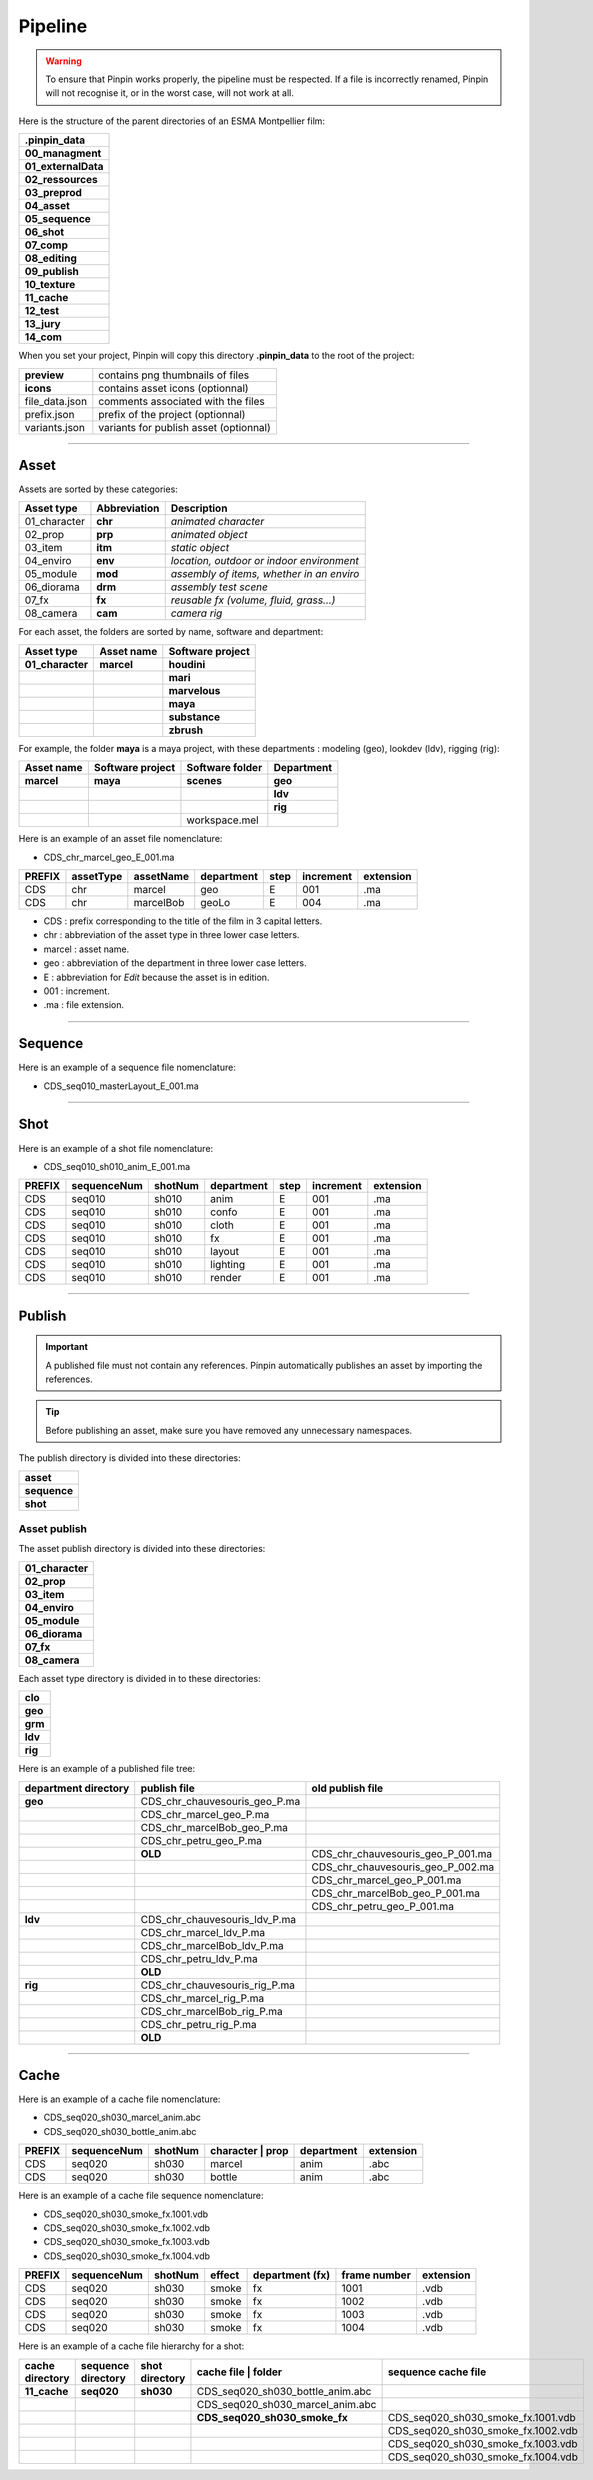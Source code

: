 .. _pipeline:

Pipeline
========

.. warning::
    To ensure that Pinpin works properly, the pipeline must be respected. If a file is incorrectly renamed, Pinpin will not recognise it, or in the worst case, will not work at all.

Here is the structure of the parent directories of an ESMA Montpellier film:

.. list-table::

    * - **.pinpin_data**
    * - **00_managment**
    * - **01_externalData**
    * - **02_ressources**
    * - **03_preprod**
    * - **04_asset**
    * - **05_sequence**
    * - **06_shot**
    * - **07_comp**
    * - **08_editing**
    * - **09_publish**
    * - **10_texture**
    * - **11_cache**
    * - **12_test**
    * - **13_jury**
    * - **14_com**

When you set your project, Pinpin will copy this directory **.pinpin_data** to the root of the project:

.. list-table::

    * - **preview**
      - contains png thumbnails of files
    * - **icons**
      - contains asset icons (optionnal)
    * - file_data.json
      - comments associated with the files 
    * - prefix.json
      - prefix of the project (optionnal)
    * - variants.json
      - variants for publish asset (optionnal)

------------

Asset
-----

Assets are sorted by these categories:

.. list-table::
   :header-rows: 1

   * - Asset type
     - Abbreviation
     - Description
   * - 01_character
     - **chr**
     - *animated character*
   * - 02_prop
     - **prp**
     - *animated object*
   * - 03_item
     - **itm**
     - *static object*
   * - 04_enviro
     - **env**
     - *location, outdoor or indoor environment*
   * - 05_module
     - **mod**
     - *assembly of items, whether in an enviro*
   * - 06_diorama
     - **drm**
     - *assembly test scene*
   * - 07_fx
     - **fx**
     - *reusable fx (volume, fluid, grass...)*
   * - 08_camera
     - **cam**
     - *camera rig*

For each asset, the folders are sorted by name, software and department:

.. list-table::
    :header-rows: 1

    * - Asset type
      - Asset name
      - Software project
    * - **01_character**
      - **marcel**
      - **houdini**
    * - 
      - 
      - **mari**
    * - 
      - 
      - **marvelous**
    * - 
      - 
      - **maya**
    * - 
      - 
      - **substance**
    * - 
      - 
      - **zbrush**

For example, the folder **maya** is a maya project, with these departments : modeling (geo), lookdev (ldv), rigging (rig):

.. list-table::
    :header-rows: 1

    * - Asset name
      - Software project
      - Software folder
      - Department
    * - **marcel**
      - **maya**
      - **scenes**
      - **geo**
    * - 
      - 
      - 
      - **ldv**
    * - 
      - 
      - 
      - **rig**
    * - 
      - 
      - workspace.mel
      - 

Here is an example of an asset file nomenclature:

* CDS_chr_marcel_geo_E_001.ma

.. list-table:: 
   :header-rows: 1

   * - PREFIX
     - assetType
     - assetName
     - department
     - step
     - increment
     - extension
   * - CDS
     - chr
     - marcel
     - geo
     - E
     - 001
     - .ma
   * - CDS
     - chr
     - marcelBob
     - geoLo
     - E
     - 004
     - .ma

* CDS : prefix corresponding to the title of the film in 3 capital letters.
* chr : abbreviation of the asset type in three lower case letters.
* marcel : asset name.
* geo : abbreviation of the department in three lower case letters.
* E : abbreviation for *Edit* because the asset is in edition.
* 001 : increment.
* .ma : file extension.

------------

Sequence
--------

Here is an example of a sequence file nomenclature:

* CDS_seq010_masterLayout_E_001.ma

------------

Shot
----

Here is an example of a shot file nomenclature:

* CDS_seq010_sh010_anim_E_001.ma

.. list-table:: 
   :header-rows: 1

   * - PREFIX
     - sequenceNum
     - shotNum
     - department
     - step
     - increment
     - extension
   * - CDS
     - seq010
     - sh010
     - anim
     - E
     - 001
     - .ma
   * - CDS
     - seq010
     - sh010
     - confo
     - E
     - 001
     - .ma
   * - CDS
     - seq010
     - sh010
     - cloth
     - E
     - 001
     - .ma
   * - CDS
     - seq010
     - sh010
     - fx
     - E
     - 001
     - .ma
   * - CDS
     - seq010
     - sh010
     - layout
     - E
     - 001
     - .ma
   * - CDS
     - seq010
     - sh010
     - lighting
     - E
     - 001
     - .ma
   * - CDS
     - seq010
     - sh010
     - render
     - E
     - 001
     - .ma

------------

Publish
-------

.. important::
    A published file must not contain any references.
    Pinpin automatically publishes an asset by importing the references.

.. tip::
    Before publishing an asset, make sure you have removed any unnecessary namespaces.

The publish directory is divided into these directories:

.. list-table::

   * - **asset**
   * - **sequence**
   * - **shot**

Asset publish
^^^^^^^^^^^^^

The asset publish directory is divided into these directories:

.. list-table::

   * - **01_character**
   * - **02_prop**
   * - **03_item**
   * - **04_enviro**
   * - **05_module**
   * - **06_diorama**
   * - **07_fx**
   * - **08_camera**

Each asset type directory is divided in to these directories:

.. list-table::

   * - **clo** 
   * - **geo**
   * - **grm**
   * - **ldv** 
   * - **rig**

Here is an example of a published file tree:

.. list-table:: 
   :header-rows: 1

   * - department directory
     - publish file
     - old publish file
    
   * - **geo**
     - CDS_chr_chauvesouris_geo_P.ma
     - 
   * - 
     - CDS_chr_marcel_geo_P.ma
     - 
   * - 
     - CDS_chr_marcelBob_geo_P.ma
     - 
   * - 
     - CDS_chr_petru_geo_P.ma
     -
   * - 
     - **OLD**
     - CDS_chr_chauvesouris_geo_P_001.ma
   * - 
     - 
     - CDS_chr_chauvesouris_geo_P_002.ma
   * - 
     - 
     - CDS_chr_marcel_geo_P_001.ma
   * - 
     - 
     - CDS_chr_marcelBob_geo_P_001.ma
   * - 
     - 
     - CDS_chr_petru_geo_P_001.ma
   
   * - **ldv**
     - CDS_chr_chauvesouris_ldv_P.ma
     -
   * -
     - CDS_chr_marcel_ldv_P.ma
     -
   * -
     - CDS_chr_marcelBob_ldv_P.ma
     -
   * -
     - CDS_chr_petru_ldv_P.ma
     -
   * - 
     - **OLD**
     - 
   
   * - **rig**
     - CDS_chr_chauvesouris_rig_P.ma
     -
   * -
     - CDS_chr_marcel_rig_P.ma
     -
   * -
     - CDS_chr_marcelBob_rig_P.ma
     -
   * -
     - CDS_chr_petru_rig_P.ma
     -
   * - 
     - **OLD**
     - 

-----

Cache
-----

Here is an example of a cache file nomenclature:

* CDS_seq020_sh030_marcel_anim.abc
* CDS_seq020_sh030_bottle_anim.abc

.. list-table:: 
   :header-rows: 1

   * - PREFIX
     - sequenceNum
     - shotNum
     - character | prop
     - department
     - extension
   * - CDS
     - seq020
     - sh030
     - marcel
     - anim
     - .abc
   * - CDS
     - seq020
     - sh030
     - bottle
     - anim
     - .abc 

Here is an example of a cache file sequence nomenclature:

* CDS_seq020_sh030_smoke_fx.1001.vdb
* CDS_seq020_sh030_smoke_fx.1002.vdb
* CDS_seq020_sh030_smoke_fx.1003.vdb
* CDS_seq020_sh030_smoke_fx.1004.vdb

.. list-table:: 
   :header-rows: 1

   * - PREFIX
     - sequenceNum
     - shotNum
     - effect
     - department (fx)
     - frame number
     - extension
   * - CDS
     - seq020
     - sh030
     - smoke
     - fx
     - 1001
     - .vdb
   * - CDS
     - seq020
     - sh030
     - smoke
     - fx
     - 1002
     - .vdb
   * - CDS
     - seq020
     - sh030
     - smoke
     - fx
     - 1003
     - .vdb
   * - CDS
     - seq020
     - sh030
     - smoke
     - fx
     - 1004
     - .vdb

Here is an example of a cache file hierarchy for a shot:

.. list-table:: 
   :header-rows: 1

   * - **cache directory**
     - **sequence directory**
     - **shot directory**
     - cache file | **folder**
     - sequence cache file
   * - **11_cache**
     - **seq020**
     - **sh030**
     - CDS_seq020_sh030_bottle_anim.abc
     -
   * - 
     - 
     - 
     - CDS_seq020_sh030_marcel_anim.abc
     -  
   * - 
     - 
     - 
     - **CDS_seq020_sh030_smoke_fx**
     - CDS_seq020_sh030_smoke_fx.1001.vdb
   * - 
     - 
     - 
     -
     - CDS_seq020_sh030_smoke_fx.1002.vdb
   * - 
     - 
     - 
     -
     - CDS_seq020_sh030_smoke_fx.1003.vdb
   * - 
     - 
     - 
     -
     - CDS_seq020_sh030_smoke_fx.1004.vdb